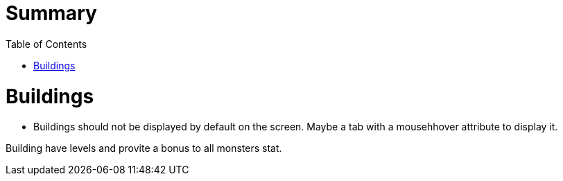 :experimental:
:source-highlighter: pygments
:data-uri:
:icons: font

:toc:
:numbered:


= Summary

= Buildings

* Buildings should not be displayed by default on the screen. Maybe a tab with a mousehhover attribute to display it. 

Building have levels and provite a bonus to all monsters stat.